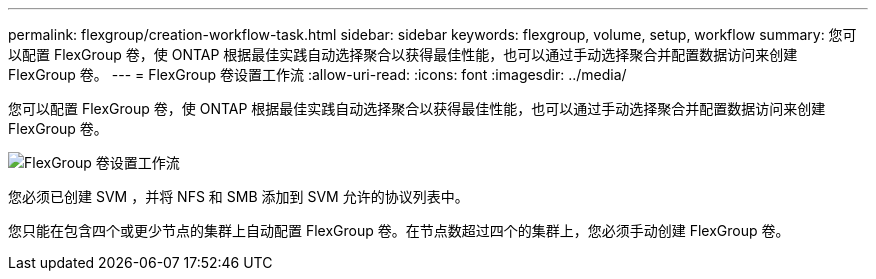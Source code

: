 ---
permalink: flexgroup/creation-workflow-task.html 
sidebar: sidebar 
keywords: flexgroup, volume, setup, workflow 
summary: 您可以配置 FlexGroup 卷，使 ONTAP 根据最佳实践自动选择聚合以获得最佳性能，也可以通过手动选择聚合并配置数据访问来创建 FlexGroup 卷。 
---
= FlexGroup 卷设置工作流
:allow-uri-read: 
:icons: font
:imagesdir: ../media/


[role="lead"]
您可以配置 FlexGroup 卷，使 ONTAP 根据最佳实践自动选择聚合以获得最佳性能，也可以通过手动选择聚合并配置数据访问来创建 FlexGroup 卷。

image::../media/flexgroups-setup-workflow.gif[FlexGroup 卷设置工作流]

您必须已创建 SVM ，并将 NFS 和 SMB 添加到 SVM 允许的协议列表中。

您只能在包含四个或更少节点的集群上自动配置 FlexGroup 卷。在节点数超过四个的集群上，您必须手动创建 FlexGroup 卷。
